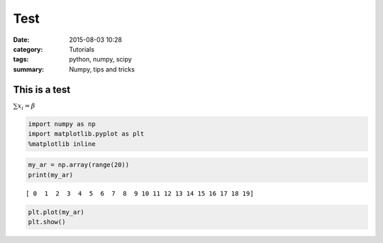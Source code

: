 
Test
#####


:date: 2015-08-03 10:28
:category: Tutorials 
:tags: python, numpy, scipy 
:summary: Numpy, tips and tricks 

This is a test
==============

:math:`\sum x_i = \beta`

.. code:: python

    import numpy as np
    import matplotlib.pyplot as plt
    %matplotlib inline

.. code:: python

    my_ar = np.array(range(20))
    print(my_ar)


.. parsed-literal::

    [ 0  1  2  3  4  5  6  7  8  9 10 11 12 13 14 15 16 17 18 19]


.. code:: python

    plt.plot(my_ar)
    plt.show()



.. image:: ../../images/test_files/test_4_0.png


